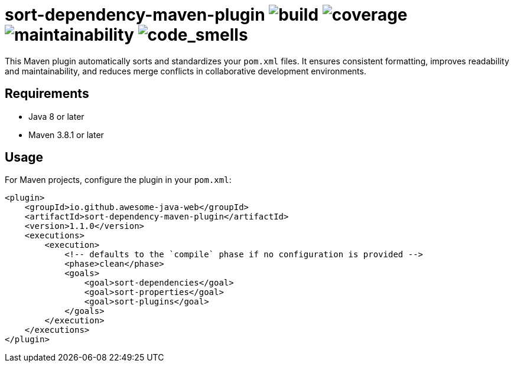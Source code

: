 = sort-dependency-maven-plugin image:https://img.shields.io/github/actions/workflow/status/awesome-java-web/sort-dependency-maven-plugin/maven.yml[build] image:https://img.shields.io/codecov/c/github/awesome-java-web/sort-dependency-maven-plugin?color=brightgreen[coverage] image:https://sonarcloud.io/api/project_badges/measure?project=awesome-java-web_sort-dependency-maven-plugin&metric=sqale_rating[maintainability] image:https://sonarcloud.io/api/project_badges/measure?project=awesome-java-web_sort-dependency-maven-plugin&metric=code_smells[code_smells]

This Maven plugin automatically sorts and standardizes your `pom.xml` files. It ensures consistent formatting, improves readability and maintainability, and reduces merge conflicts in collaborative development environments.

== Requirements
- Java 8 or later  
- Maven 3.8.1 or later  

== Usage
For Maven projects, configure the plugin in your `pom.xml`:
[source,xml]
----
<plugin>
    <groupId>io.github.awesome-java-web</groupId>
    <artifactId>sort-dependency-maven-plugin</artifactId>
    <version>1.1.0</version>
    <executions>
        <execution>
            <!-- defaults to the `compile` phase if no configuration is provided -->
            <phase>clean</phase>
            <goals>
                <goal>sort-dependencies</goal>
                <goal>sort-properties</goal>
                <goal>sort-plugins</goal>
            </goals>
        </execution>
    </executions>
</plugin>
----
